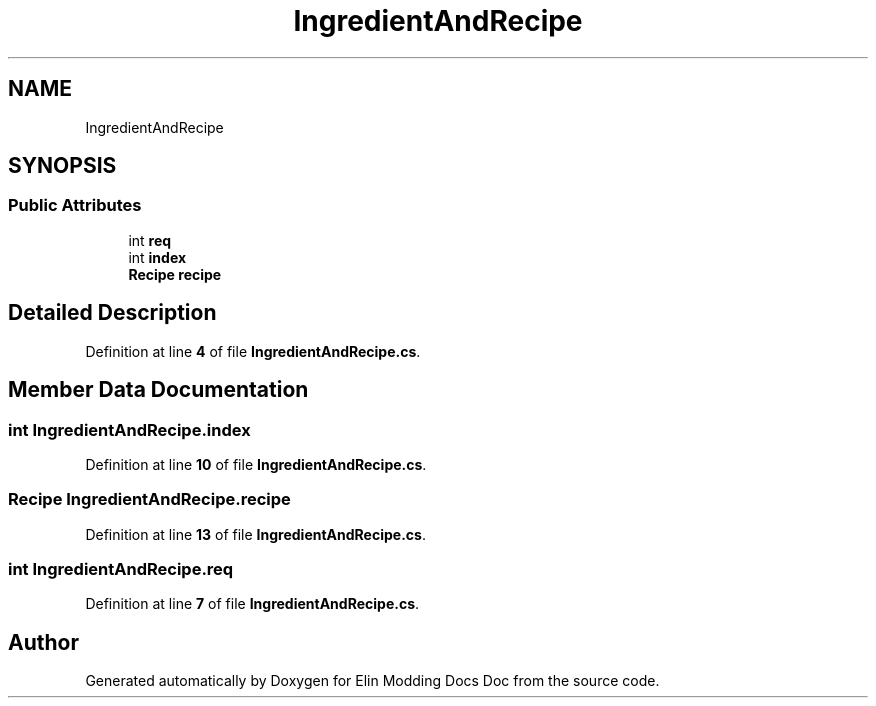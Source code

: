 .TH "IngredientAndRecipe" 3 "Elin Modding Docs Doc" \" -*- nroff -*-
.ad l
.nh
.SH NAME
IngredientAndRecipe
.SH SYNOPSIS
.br
.PP
.SS "Public Attributes"

.in +1c
.ti -1c
.RI "int \fBreq\fP"
.br
.ti -1c
.RI "int \fBindex\fP"
.br
.ti -1c
.RI "\fBRecipe\fP \fBrecipe\fP"
.br
.in -1c
.SH "Detailed Description"
.PP 
Definition at line \fB4\fP of file \fBIngredientAndRecipe\&.cs\fP\&.
.SH "Member Data Documentation"
.PP 
.SS "int IngredientAndRecipe\&.index"

.PP
Definition at line \fB10\fP of file \fBIngredientAndRecipe\&.cs\fP\&.
.SS "\fBRecipe\fP IngredientAndRecipe\&.recipe"

.PP
Definition at line \fB13\fP of file \fBIngredientAndRecipe\&.cs\fP\&.
.SS "int IngredientAndRecipe\&.req"

.PP
Definition at line \fB7\fP of file \fBIngredientAndRecipe\&.cs\fP\&.

.SH "Author"
.PP 
Generated automatically by Doxygen for Elin Modding Docs Doc from the source code\&.
